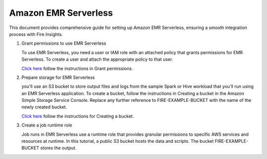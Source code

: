 Amazon EMR Serverless
===============

This document provides comprehensive guide for setting up Amazon EMR Serverless, ensuring a smooth integration process with Fire Insights. 

#. Grant permissions to use EMR Serverless

   To use EMR Serverless, you need a user or IAM role with an attached policy that grants permissions for EMR Serverless. To create a user and attach the appropriate policy to that user.

   `Click here <https://docs.aws.amazon.com/emr/latest/EMR-Serverless-UserGuide/setting-up.html#setting-up-iam>`_ follow the instructions in Grant permissions.

#. Prepare storage for EMR Serverless

   you'll use an S3 bucket to store output files and logs from the sample Spark or Hive workload that you'll run using an EMR Serverless application. To create a bucket, follow the instructions in Creating a bucket in the Amazon Simple Storage Service Console. Replace any further reference to FIRE-EXAMPLE-BUCKET with the name of the newly created bucket. 

   `Click here <https://docs.aws.amazon.com/AmazonS3/latest/user-guide/create-bucket.html>`_ follow the instructions for Creating a bucket.

#. Create a job runtime role

   Job runs in EMR Serverless use a runtime role that provides granular permissions to specific AWS services and resources at runtime. In this tutorial, a public S3 bucket hosts the data and scripts. The bucket FIRE-EXAMPLE-BUCKET stores the output.


